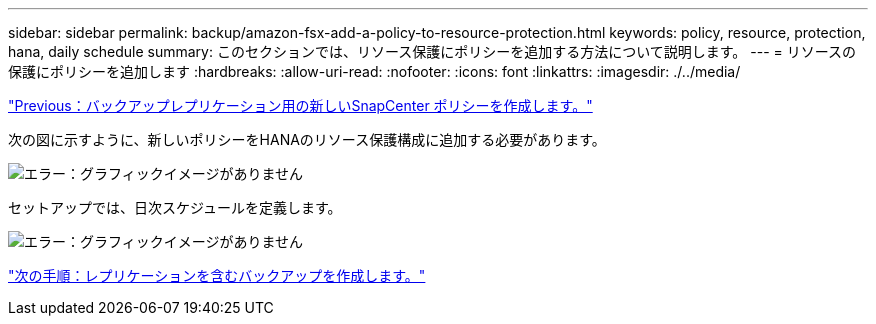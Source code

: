 ---
sidebar: sidebar 
permalink: backup/amazon-fsx-add-a-policy-to-resource-protection.html 
keywords: policy, resource, protection, hana, daily schedule 
summary: このセクションでは、リソース保護にポリシーを追加する方法について説明します。 
---
= リソースの保護にポリシーを追加します
:hardbreaks:
:allow-uri-read: 
:nofooter: 
:icons: font
:linkattrs: 
:imagesdir: ./../media/


link:amazon-fsx-create-a-new-snapcenter-policy-for-backup-replication.html["Previous：バックアップレプリケーション用の新しいSnapCenter ポリシーを作成します。"]

次の図に示すように、新しいポリシーをHANAのリソース保護構成に追加する必要があります。

image:amazon-fsx-image86.png["エラー：グラフィックイメージがありません"]

セットアップでは、日次スケジュールを定義します。

image:amazon-fsx-image87.png["エラー：グラフィックイメージがありません"]

link:amazon-fsx-create-a-backup-with-replication.html["次の手順：レプリケーションを含むバックアップを作成します。"]
